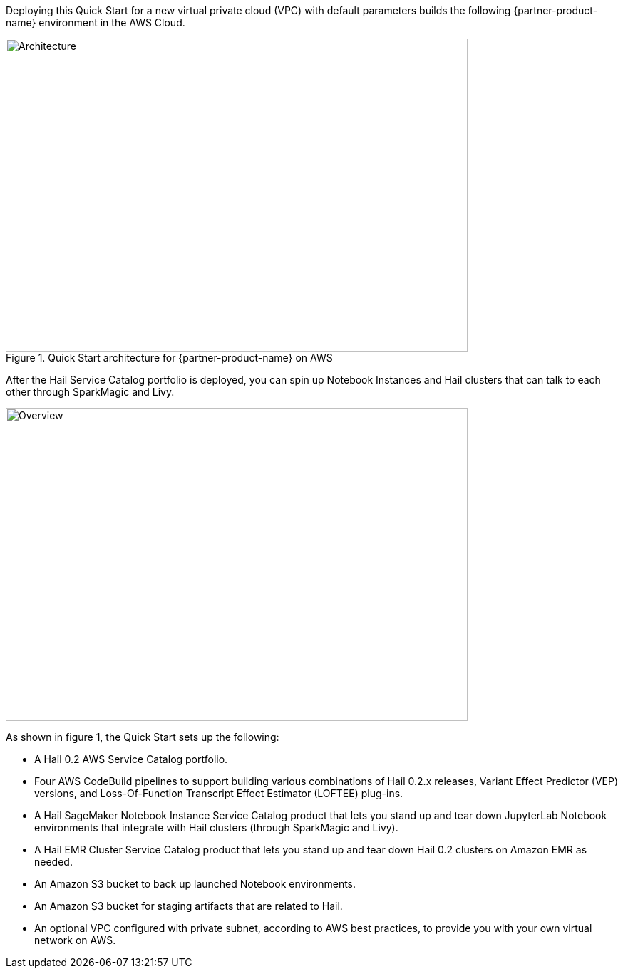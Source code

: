 Deploying this Quick Start for a new virtual private cloud (VPC) with
default parameters builds the following {partner-product-name} environment in the
AWS Cloud.

[#architecture1]
.Quick Start architecture for {partner-product-name} on AWS
image::../images/hail-architecture-diagram.png[Architecture,width=648,height=439]

After the Hail Service Catalog portfolio is deployed, you can spin up Notebook Instances and Hail clusters that can talk to each other through SparkMagic and Livy.

image::../images/overview.png[Overview,width=648,height=439]

As shown in figure 1, the Quick Start sets up the following:

* A Hail 0.2 AWS Service Catalog portfolio.
* Four AWS CodeBuild pipelines to support building various combinations of Hail 0.2.x releases, Variant Effect Predictor (VEP) versions, and Loss-Of-Function Transcript Effect Estimator (LOFTEE) plug-ins.
* A Hail SageMaker Notebook Instance Service Catalog product that lets you stand up and tear down JupyterLab Notebook environments that integrate with Hail clusters (through SparkMagic and Livy).
* A Hail EMR Cluster Service Catalog product that lets you stand up and tear down Hail 0.2 clusters on Amazon EMR as needed.
* An Amazon S3 bucket to back up launched Notebook environments. 
* An Amazon S3 bucket for staging artifacts that are related to Hail.
* An optional VPC configured with private subnet, according to AWS best practices, to provide you with your own virtual network on AWS.